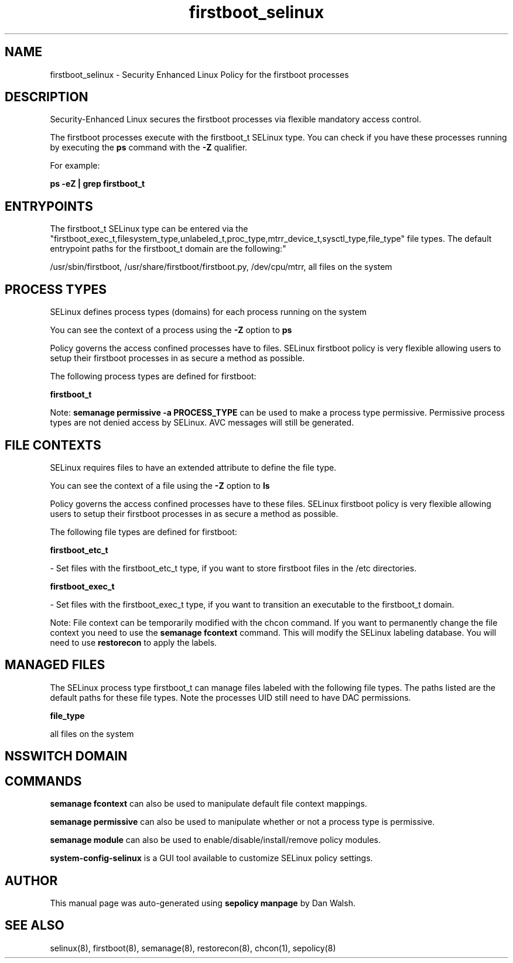 .TH  "firstboot_selinux"  "8"  "12-11-01" "firstboot" "SELinux Policy documentation for firstboot"
.SH "NAME"
firstboot_selinux \- Security Enhanced Linux Policy for the firstboot processes
.SH "DESCRIPTION"

Security-Enhanced Linux secures the firstboot processes via flexible mandatory access control.

The firstboot processes execute with the firstboot_t SELinux type. You can check if you have these processes running by executing the \fBps\fP command with the \fB\-Z\fP qualifier.

For example:

.B ps -eZ | grep firstboot_t


.SH "ENTRYPOINTS"

The firstboot_t SELinux type can be entered via the "firstboot_exec_t,filesystem_type,unlabeled_t,proc_type,mtrr_device_t,sysctl_type,file_type" file types.  The default entrypoint paths for the firstboot_t domain are the following:"

/usr/sbin/firstboot, /usr/share/firstboot/firstboot\.py, /dev/cpu/mtrr, all files on the system
.SH PROCESS TYPES
SELinux defines process types (domains) for each process running on the system
.PP
You can see the context of a process using the \fB\-Z\fP option to \fBps\bP
.PP
Policy governs the access confined processes have to files.
SELinux firstboot policy is very flexible allowing users to setup their firstboot processes in as secure a method as possible.
.PP
The following process types are defined for firstboot:

.EX
.B firstboot_t
.EE
.PP
Note:
.B semanage permissive -a PROCESS_TYPE
can be used to make a process type permissive. Permissive process types are not denied access by SELinux. AVC messages will still be generated.

.SH FILE CONTEXTS
SELinux requires files to have an extended attribute to define the file type.
.PP
You can see the context of a file using the \fB\-Z\fP option to \fBls\bP
.PP
Policy governs the access confined processes have to these files.
SELinux firstboot policy is very flexible allowing users to setup their firstboot processes in as secure a method as possible.
.PP
The following file types are defined for firstboot:


.EX
.PP
.B firstboot_etc_t
.EE

- Set files with the firstboot_etc_t type, if you want to store firstboot files in the /etc directories.


.EX
.PP
.B firstboot_exec_t
.EE

- Set files with the firstboot_exec_t type, if you want to transition an executable to the firstboot_t domain.


.PP
Note: File context can be temporarily modified with the chcon command.  If you want to permanently change the file context you need to use the
.B semanage fcontext
command.  This will modify the SELinux labeling database.  You will need to use
.B restorecon
to apply the labels.

.SH "MANAGED FILES"

The SELinux process type firstboot_t can manage files labeled with the following file types.  The paths listed are the default paths for these file types.  Note the processes UID still need to have DAC permissions.

.br
.B file_type

	all files on the system
.br

.SH NSSWITCH DOMAIN

.SH "COMMANDS"
.B semanage fcontext
can also be used to manipulate default file context mappings.
.PP
.B semanage permissive
can also be used to manipulate whether or not a process type is permissive.
.PP
.B semanage module
can also be used to enable/disable/install/remove policy modules.

.PP
.B system-config-selinux
is a GUI tool available to customize SELinux policy settings.

.SH AUTHOR
This manual page was auto-generated using
.B "sepolicy manpage"
by Dan Walsh.

.SH "SEE ALSO"
selinux(8), firstboot(8), semanage(8), restorecon(8), chcon(1), sepolicy(8)
